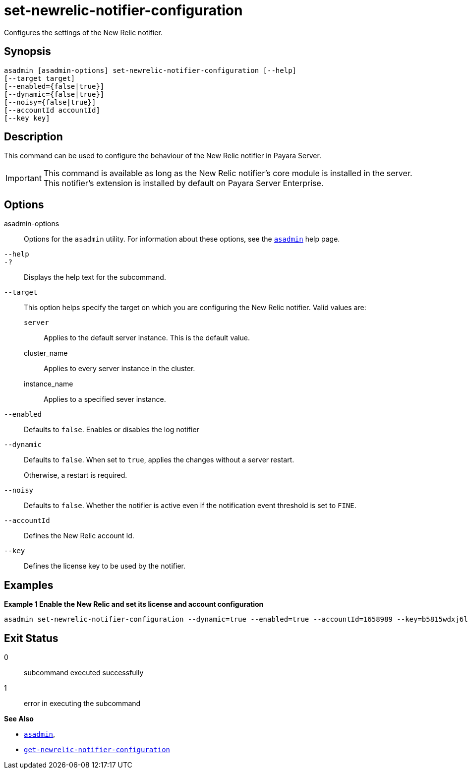 [[set-newrelic-notifier-configuration]]
= set-newrelic-notifier-configuration

Configures the settings of the New Relic notifier.

[[synopsis]]
== Synopsis

[source,shell]
----
asadmin [asadmin-options] set-newrelic-notifier-configuration [--help]
[--target target]
[--enabled={false|true}]
[--dynamic={false|true}]
[--noisy={false|true}]
[--accountId accountId]
[--key key]
----

[[description]]
== Description

This command can be used to configure the behaviour of the New Relic notifier in Payara Server.

IMPORTANT: This command is available as long as the New Relic notifier's core module is installed in the server. +
This notifier's extension is installed by default on Payara Server Enterprise.

[[options]]
== Options

asadmin-options::
Options for the `asadmin` utility. For information about these options, see the xref:Technical Documentation/Payara Server Documentation/Command Reference/asadmin.adoc#asadmin-1m[`asadmin`] help page.
`--help`::
`-?`::
Displays the help text for the subcommand.
`--target`::
This option helps specify the target on which you are configuring the New Relic notifier. Valid values are: +
`server`;;
Applies to the default server instance. This is the default value.
cluster_name;;
Applies to every server instance in the cluster.
instance_name;;
Applies to a specified sever instance.
`--enabled`::
Defaults to `false`. Enables or disables the log notifier
`--dynamic`::
Defaults to `false`. When set to `true`, applies the changes without a server restart.
+
Otherwise, a restart is required.
`--noisy`::
Defaults to `false`. Whether the notifier is active even if the notification event threshold is set to `FINE`.
`--accountId`::
Defines the New Relic account Id.
`--key`::
Defines the license key to be used by the notifier.

[[examples]]
== Examples

*Example 1 Enable the New Relic and set its license and account configuration*

[source, shell]
----
asadmin set-newrelic-notifier-configuration --dynamic=true --enabled=true --accountId=1658989 --key=b5815wdxj6lF_tmMBljQa5y1603JTiLh
----

[[exit-status]]
== Exit Status

0::
subcommand executed successfully
1::
error in executing the subcommand

*See Also*

* xref:Technical Documentation/Payara Server Documentation/Command Reference/asadmin.adoc#asadmin-1m[`asadmin`],
* xref:Technical Documentation/Payara Server Documentation/Command Reference/get-newrelic-notifier-configuration.adoc#get-newrelic-notifier-configuration[`get-newrelic-notifier-configuration`]

